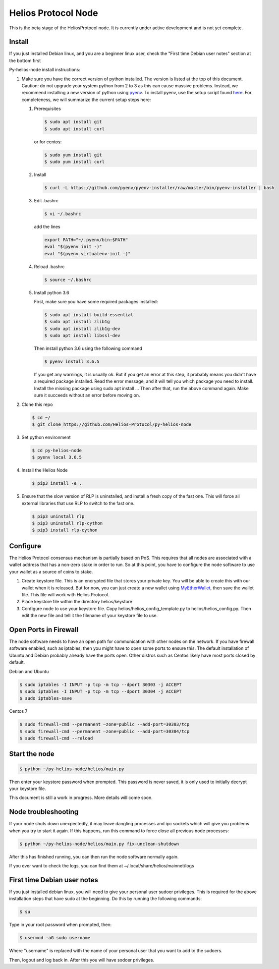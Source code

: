 ====================
Helios Protocol Node
====================

.. image:: https://img.shields.io/badge/python-3.6-blue.svg
    :target: https://www.python.org/downloads/release/python-360/
    :alt: Python3.6


This is the beta stage of the HeliosProtocol node. It is currently under active development and is not yet complete.

Install
-------

If you just installed Debian linux, and you are a beginner linux user, check the "First time Debian user notes" section at the bottom first


Py-helios-node install instructions:

1)  Make sure you have the correct version of python installed.
    The version is listed at the top of this document. Caution:
    do not upgrade your system python from 2 to 3 as this can cause
    massive problems. Instead, we recommend installing a new version
    of python using `pyenv <https://github.com/pyenv/pyenv>`_. To install
    pyenv, use the setup script found `here <https://github.com/pyenv/pyenv-installer>`_.
    For completeness, we will summarize the current setup steps here:

    1)  Prerequisites

        .. code:: bash

            $ sudo apt install git
            $ sudo apt install curl

        or for centos:

        .. code:: bash

            $ sudo yum install git
            $ sudo yum install curl

    2)  Install

        .. code:: bash

            $ curl -L https://github.com/pyenv/pyenv-installer/raw/master/bin/pyenv-installer | bash

    3)  Edit .bashrc

        .. code:: bash

            $ vi ~/.bashrc

        add the lines

        .. code:: bash

            export PATH="~/.pyenv/bin:$PATH"
            eval "$(pyenv init -)"
            eval "$(pyenv virtualenv-init -)"

    4)  Reload .bashrc

        .. code:: bash

            $ source ~/.bashrc

    5)  Install python 3.6

        First, make sure you have some required packages installed:

        .. code:: bash

            $ sudo apt install build-essential
            $ sudo apt install zlib1g
            $ sudo apt install zlib1g-dev
            $ sudo apt install libssl-dev

        Then install python 3.6 using the following command

        .. code:: bash

            $ pyenv install 3.6.5

        If you get any warnings, it is usually ok. But if you get an error at this step, it probably means
        you didn't have a required package installed. Read the error message, and it will tell you which
        package you need to install. Install the missing package using sudo apt install ... Then after that,
        run the above command again. Make sure it succeeds without an error before moving on.


2)  Clone this repo

    .. code:: bash

        $ cd ~/
        $ git clone https://github.com/Helios-Protocol/py-helios-node


3)  Set python environment

    .. code:: bash

        $ cd py-helios-node
        $ pyenv local 3.6.5


4)  Install the Helios Node

    .. code:: bash

        $ pip3 install -e .

5)  Ensure that the slow version of RLP is uninstalled, and install
    a fresh copy of the fast one. This will force all external libraries
    that use RLP to switch to the fast one.

    .. code:: bash

        $ pip3 uninstall rlp
        $ pip3 uninstall rlp-cython
        $ pip3 install rlp-cython



Configure
---------
The Helios Protocol consensus mechanism is partially based on PoS. This requires that all nodes are associated
with a wallet address that has a non-zero stake in order to run. So at this point, you have to configure
the node software to use your wallet as a source of coins to stake.

1)  Create keystore file. This is an encrypted file that stores your private key. You will be able to create this
    with our wallet when it is released. But for now, you can just create a new wallet using
    `MyEtherWallet <http://myetherwallet.com>`_, then save the wallet file. This file will work with
    Helios Protocol.
2)  Place keystore file within the directory helios/keystore
3)  Configure node to use your keystore file. Copy helios/helios_config_template.py to helios/helios_config.py.
    Then edit the new file and tell it the filename of your keystore file to use.

Open Ports in Firewall
----------------------
The node software needs to have an open path for communication with other nodes on the network. If you
have firewall software enabled, such as iptables, then you might have to open some ports to ensure this.
The default installation of Ubuntu and Debian probably already have the ports open. Other distros such as Centos
likely have most ports closed by default.

Debian and Ubuntu

.. code:: bash

    $ sudo iptables -I INPUT -p tcp -m tcp --dport 30303 -j ACCEPT
    $ sudo iptables -I INPUT -p tcp -m tcp --dport 30304 -j ACCEPT
    $ sudo iptables-save

Centos 7

.. code:: bash

    $ sudo firewall-cmd --permanent –zone=public --add-port=30303/tcp
    $ sudo firewall-cmd --permanent –zone=public --add-port=30304/tcp
    $ sudo firewall-cmd --reload


Start the node
--------------

.. code:: bash

    $ python ~/py-helios-node/helios/main.py

Then enter your keystore password when prompted. This password is never saved, it is only used to initially decrypt your keystore
file.


This document is still a work in progress. More details will come soon.


Node troubleshooting
--------------------
If your node shuts down unexpectedly, it may leave dangling processes and ipc sockets
which will give you problems when you try to start
it again. If this happens, run this command to force close all previous node processes:

.. code:: bash

    $ python ~/py-helios-node/helios/main.py fix-unclean-shutdown

After this has finished running, you can then run the node software normally again.

If you ever want to check the logs, you can find them at ~/.local/share/helios/mainnet/logs

First time Debian user notes
----------------------------

If you just installed debian linux, you will need to give your personal user sudoer privileges. This is
required for the above installation steps that have sudo at the beginning. Do this by running
the following commands:

.. code:: bash

        $ su

Type in your root password when prompted, then:

.. code:: bash

        $ usermod -aG sudo username

Where "username" is replaced with the name of your personal user that you want to add to the sudoers.

Then, logout and log back in. After this you will have sodoer privileges.
